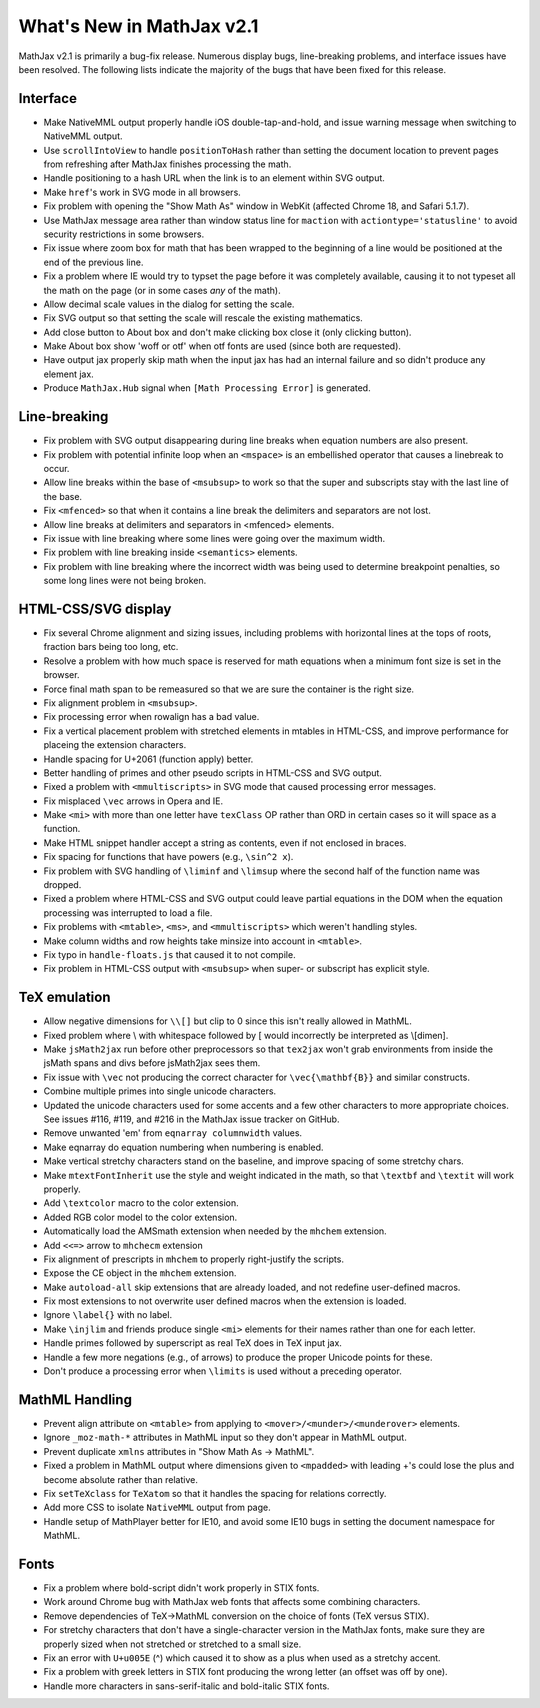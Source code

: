 .. _whats-new-2.1:

**************************
What's New in MathJax v2.1
**************************

MathJax v2.1 is primarily a bug-fix release.  Numerous display bugs, line-breaking problems, and interface issues have been resolved.  The following lists indicate the majority of the bugs that have been fixed for this release.


Interface
=========

* Make NativeMML output properly handle iOS double-tap-and-hold, and issue warning message when switching to NativeMML output.
* Use ``scrollIntoView`` to handle ``positionToHash`` rather than setting the document location to prevent pages from refreshing after MathJax finishes processing the math.
* Handle positioning to a hash URL when the link is to an element within SVG output.
* Make ``href``'s work in SVG mode in all browsers.
* Fix problem with opening the "Show Math As" window in WebKit (affected Chrome 18, and Safari 5.1.7).
* Use MathJax message area rather than window status line for ``maction`` with ``actiontype='statusline'`` to avoid security restrictions in some browsers.
* Fix issue where zoom box for math that has been wrapped to the beginning of a line would be positioned at the end of the previous line.
* Fix a problem where IE would try to typset the page before it was completely available, causing it to not typeset all the math on the page (or in some cases *any* of the math).
* Allow decimal scale values in the dialog for setting the scale.
* Fix SVG output so that setting the scale will rescale the existing mathematics.
* Add close button to About box and don't make clicking box close it (only clicking button).
* Make About box show 'woff or otf' when otf fonts are used (since both are requested).
* Have output jax properly skip math when the input jax has had an internal failure and so didn't produce any element jax.
* Produce ``MathJax.Hub`` signal when ``[Math Processing Error]`` is generated.


Line-breaking
=============

* Fix problem with SVG output disappearing during line breaks when equation numbers are also present.
* Fix problem with potential infinite loop when an ``<mspace>`` is an embellished operator that causes a linebreak to occur.
* Allow line breaks within the base of ``<msubsup>`` to work so that the super and subscripts stay with the last line of the base.
* Fix ``<mfenced>`` so that when it contains a line break the delimiters and separators are not lost.
* Allow line breaks at delimiters and separators in <mfenced> elements.
* Fix issue with line breaking where some lines were going over the maximum width.
* Fix problem with line breaking inside ``<semantics>`` elements.
* Fix problem with line breaking where the incorrect width was being used to determine breakpoint penalties, so some long lines were not being broken.


HTML-CSS/SVG display
====================

* Fix several Chrome alignment and sizing issues, including problems with horizontal lines at the tops of roots, fraction bars being too long, etc.
* Resolve a problem with how much space is reserved for math equations when a minimum font size is set in the browser.
* Force final math span to be remeasured so that we are sure the container is the right size.
* Fix alignment problem in ``<msubsup>``.
* Fix processing error when rowalign has a bad value.
* Fix a vertical placement problem with stretched elements in mtables in HTML-CSS, and improve performance for placeing the extension characters.
* Handle spacing for U+2061 (function apply) better.
* Better handling of primes and other pseudo scripts in HTML-CSS and SVG output.
* Fixed a problem with ``<mmultiscripts>`` in SVG mode that caused processing error messages.
* Fix misplaced ``\vec`` arrows in Opera and IE.
* Make ``<mi>`` with more than one letter have ``texClass`` OP rather than ORD in certain cases so it will space as a function.
* Make HTML snippet handler accept a string as contents, even if not enclosed in braces.
* Fix spacing for functions that have powers (e.g., ``\sin^2 x``).
* Fix problem with SVG handling of ``\liminf`` and ``\limsup`` where the second half of the function name was dropped.
* Fixed a problem where HTML-CSS and SVG output could leave partial equations in the DOM when the equation processing was interrupted to load a file.
* Fix problems with ``<mtable>``, ``<ms>``, and ``<mmultiscripts>`` which weren't handling styles.
* Make column widths and row heights take minsize into account in ``<mtable>``.
* Fix typo in ``handle-floats.js`` that caused it to not compile.
* Fix problem in HTML-CSS output with ``<msubsup>`` when super- or subscript has explicit style.


TeX emulation
=============

* Allow negative dimensions for ``\\[]`` but clip to 0 since this isn't really allowed in MathML.
* Fixed problem where \\ with whitespace followed by [ would incorrectly be interpreted as \\[dimen].
* Make ``jsMath2jax`` run before other preprocessors so that ``tex2jax`` won't grab environments from inside the jsMath spans and divs before jsMath2jax sees them.
* Fix issue with ``\vec`` not producing the correct character for ``\vec{\mathbf{B}}`` and similar constructs.
* Combine multiple primes into single unicode characters.
* Updated the unicode characters used for some accents and a few other characters to more appropriate choices.  See issues #116, #119, and #216 in the MathJax issue tracker on GitHub.
* Remove unwanted 'em' from ``eqnarray columnwidth`` values.
* Make eqnarray do equation numbering when numbering is enabled.
* Make vertical stretchy characters stand on the baseline, and improve spacing of some stretchy chars.
* Make ``mtextFontInherit`` use the style and weight indicated in the math, so that ``\textbf`` and ``\textit`` will work properly.
* Add ``\textcolor`` macro to the color extension.
* Added RGB color model to the color extension.
* Automatically load the AMSmath extension when needed by the ``mhchem`` extension.
* Add ``<<=>`` arrow to ``mhchecm`` extension
* Fix alignment of prescripts in ``mhchem`` to properly right-justify the scripts.
* Expose the CE object in the ``mhchem`` extension.
* Make ``autoload-all`` skip extensions that are already loaded, and not redefine user-defined macros.
* Fix most extensions to not overwrite user defined macros when the extension is loaded.
* Ignore ``\label{}`` with no label.
* Make ``\injlim`` and friends produce single ``<mi>`` elements for their names rather than one for each letter.
* Handle primes followed by superscript as real TeX does in TeX input jax.
* Handle a few more negations (e.g., of arrows) to produce the proper Unicode points for these.
* Don't produce a processing error when ``\limits`` is used without a preceding operator.


MathML Handling
===============

* Prevent align attribute on ``<mtable>`` from applying to ``<mover>/<munder>/<munderover>`` elements.
* Ignore ``_moz-math-*`` attributes in MathML input so they don't appear in MathML output.
* Prevent duplicate ``xmlns`` attributes in "Show Math As -> MathML".
* Fixed a problem in MathML output where dimensions given to ``<mpadded>`` with leading +'s could lose the plus and become absolute rather than relative.
* Fix ``setTeXclass`` for ``TeXatom`` so that it handles the spacing for relations correctly.
* Add more CSS to isolate ``NativeMML`` output from page.
* Handle setup of MathPlayer better for IE10, and avoid some IE10 bugs in setting the document namespace for MathML.


Fonts
======

* Fix a problem where bold-script didn't work properly in STIX fonts.
* Work around Chrome bug with MathJax web fonts that affects some combining characters.
* Remove dependencies of TeX->MathML conversion on the choice of fonts (TeX versus STIX).
* For stretchy characters that don't have a single-character version in the MathJax fonts, make sure they are properly sized when not stretched or stretched to a small size.
* Fix an error with ``U+u005E`` (^) which caused it to show as a plus when used as a stretchy accent.
* Fix a problem with greek letters in STIX font producing the wrong letter (an offset was off by one).
* Handle more characters in sans-serif-italic and bold-italic STIX fonts.